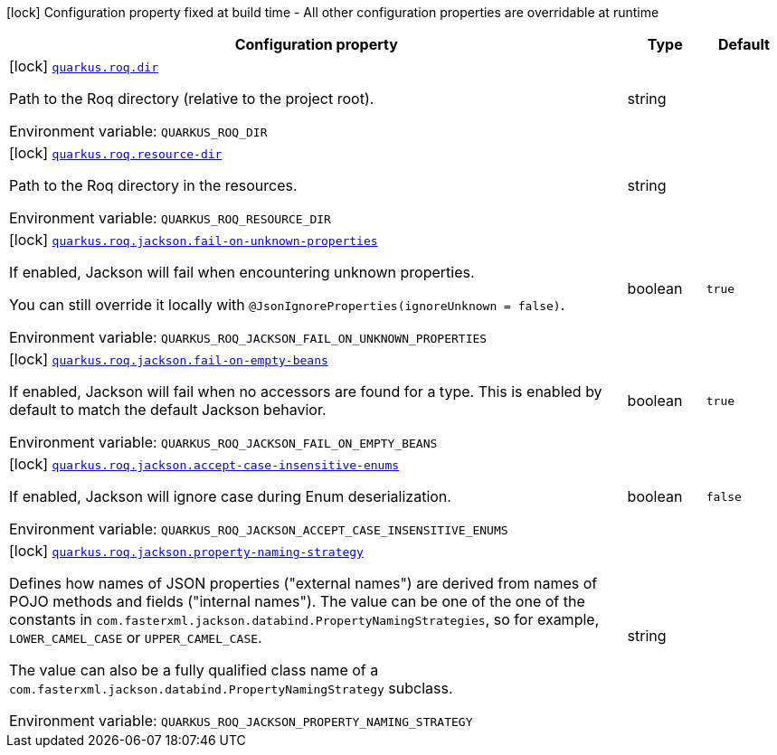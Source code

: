 [.configuration-legend]
icon:lock[title=Fixed at build time] Configuration property fixed at build time - All other configuration properties are overridable at runtime
[.configuration-reference.searchable, cols="80,.^10,.^10"]
|===

h|[.header-title]##Configuration property##
h|Type
h|Default

a|icon:lock[title=Fixed at build time] [[quarkus-roq_quarkus-roq-dir]] [.property-path]##link:#quarkus-roq_quarkus-roq-dir[`quarkus.roq.dir`]##
ifdef::add-copy-button-to-config-props[]
config_property_copy_button:+++quarkus.roq.dir+++[]
endif::add-copy-button-to-config-props[]


[.description]
--
Path to the Roq directory (relative to the project root).


ifdef::add-copy-button-to-env-var[]
Environment variable: env_var_with_copy_button:+++QUARKUS_ROQ_DIR+++[]
endif::add-copy-button-to-env-var[]
ifndef::add-copy-button-to-env-var[]
Environment variable: `+++QUARKUS_ROQ_DIR+++`
endif::add-copy-button-to-env-var[]
--
|string
|

a|icon:lock[title=Fixed at build time] [[quarkus-roq_quarkus-roq-resource-dir]] [.property-path]##link:#quarkus-roq_quarkus-roq-resource-dir[`quarkus.roq.resource-dir`]##
ifdef::add-copy-button-to-config-props[]
config_property_copy_button:+++quarkus.roq.resource-dir+++[]
endif::add-copy-button-to-config-props[]


[.description]
--
Path to the Roq directory in the resources.


ifdef::add-copy-button-to-env-var[]
Environment variable: env_var_with_copy_button:+++QUARKUS_ROQ_RESOURCE_DIR+++[]
endif::add-copy-button-to-env-var[]
ifndef::add-copy-button-to-env-var[]
Environment variable: `+++QUARKUS_ROQ_RESOURCE_DIR+++`
endif::add-copy-button-to-env-var[]
--
|string
|

a|icon:lock[title=Fixed at build time] [[quarkus-roq_quarkus-roq-jackson-fail-on-unknown-properties]] [.property-path]##link:#quarkus-roq_quarkus-roq-jackson-fail-on-unknown-properties[`quarkus.roq.jackson.fail-on-unknown-properties`]##
ifdef::add-copy-button-to-config-props[]
config_property_copy_button:+++quarkus.roq.jackson.fail-on-unknown-properties+++[]
endif::add-copy-button-to-config-props[]


[.description]
--
If enabled, Jackson will fail when encountering unknown properties.

You can still override it locally with `@JsonIgnoreProperties(ignoreUnknown = false)`.


ifdef::add-copy-button-to-env-var[]
Environment variable: env_var_with_copy_button:+++QUARKUS_ROQ_JACKSON_FAIL_ON_UNKNOWN_PROPERTIES+++[]
endif::add-copy-button-to-env-var[]
ifndef::add-copy-button-to-env-var[]
Environment variable: `+++QUARKUS_ROQ_JACKSON_FAIL_ON_UNKNOWN_PROPERTIES+++`
endif::add-copy-button-to-env-var[]
--
|boolean
|`true`

a|icon:lock[title=Fixed at build time] [[quarkus-roq_quarkus-roq-jackson-fail-on-empty-beans]] [.property-path]##link:#quarkus-roq_quarkus-roq-jackson-fail-on-empty-beans[`quarkus.roq.jackson.fail-on-empty-beans`]##
ifdef::add-copy-button-to-config-props[]
config_property_copy_button:+++quarkus.roq.jackson.fail-on-empty-beans+++[]
endif::add-copy-button-to-config-props[]


[.description]
--
If enabled, Jackson will fail when no accessors are found for a type. This is enabled by default to match the default Jackson behavior.


ifdef::add-copy-button-to-env-var[]
Environment variable: env_var_with_copy_button:+++QUARKUS_ROQ_JACKSON_FAIL_ON_EMPTY_BEANS+++[]
endif::add-copy-button-to-env-var[]
ifndef::add-copy-button-to-env-var[]
Environment variable: `+++QUARKUS_ROQ_JACKSON_FAIL_ON_EMPTY_BEANS+++`
endif::add-copy-button-to-env-var[]
--
|boolean
|`true`

a|icon:lock[title=Fixed at build time] [[quarkus-roq_quarkus-roq-jackson-accept-case-insensitive-enums]] [.property-path]##link:#quarkus-roq_quarkus-roq-jackson-accept-case-insensitive-enums[`quarkus.roq.jackson.accept-case-insensitive-enums`]##
ifdef::add-copy-button-to-config-props[]
config_property_copy_button:+++quarkus.roq.jackson.accept-case-insensitive-enums+++[]
endif::add-copy-button-to-config-props[]


[.description]
--
If enabled, Jackson will ignore case during Enum deserialization.


ifdef::add-copy-button-to-env-var[]
Environment variable: env_var_with_copy_button:+++QUARKUS_ROQ_JACKSON_ACCEPT_CASE_INSENSITIVE_ENUMS+++[]
endif::add-copy-button-to-env-var[]
ifndef::add-copy-button-to-env-var[]
Environment variable: `+++QUARKUS_ROQ_JACKSON_ACCEPT_CASE_INSENSITIVE_ENUMS+++`
endif::add-copy-button-to-env-var[]
--
|boolean
|`false`

a|icon:lock[title=Fixed at build time] [[quarkus-roq_quarkus-roq-jackson-property-naming-strategy]] [.property-path]##link:#quarkus-roq_quarkus-roq-jackson-property-naming-strategy[`quarkus.roq.jackson.property-naming-strategy`]##
ifdef::add-copy-button-to-config-props[]
config_property_copy_button:+++quarkus.roq.jackson.property-naming-strategy+++[]
endif::add-copy-button-to-config-props[]


[.description]
--
Defines how names of JSON properties ("external names") are derived from names of POJO methods and fields ("internal names"). The value can be one of the one of the constants in `com.fasterxml.jackson.databind.PropertyNamingStrategies`, so for example, `LOWER_CAMEL_CASE` or `UPPER_CAMEL_CASE`.

The value can also be a fully qualified class name of a `com.fasterxml.jackson.databind.PropertyNamingStrategy` subclass.


ifdef::add-copy-button-to-env-var[]
Environment variable: env_var_with_copy_button:+++QUARKUS_ROQ_JACKSON_PROPERTY_NAMING_STRATEGY+++[]
endif::add-copy-button-to-env-var[]
ifndef::add-copy-button-to-env-var[]
Environment variable: `+++QUARKUS_ROQ_JACKSON_PROPERTY_NAMING_STRATEGY+++`
endif::add-copy-button-to-env-var[]
--
|string
|

|===

